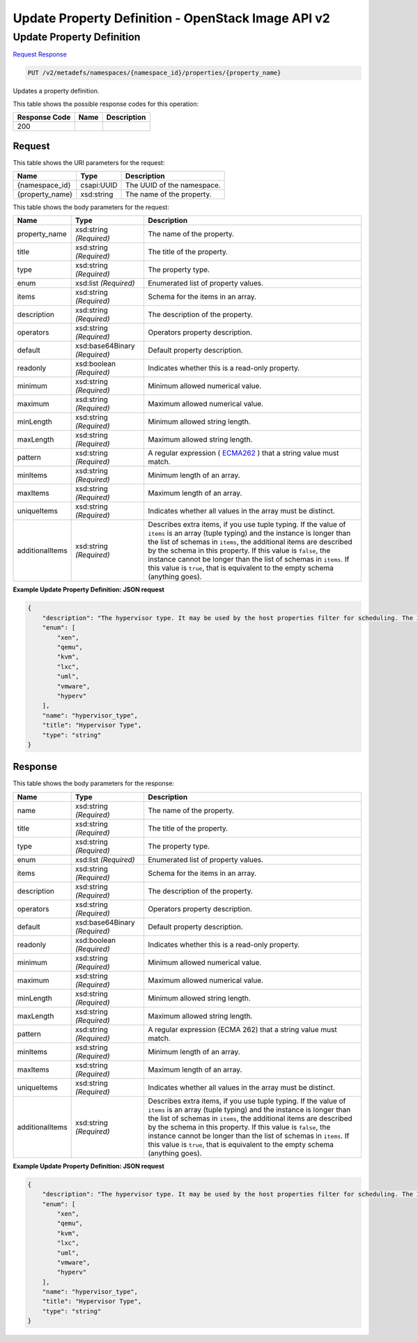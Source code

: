 =============================================================================
Update Property Definition -  OpenStack Image API v2
=============================================================================

Update Property Definition
~~~~~~~~~~~~~~~~~~~~~~~~~

`Request <PUT_update_property_definition_v2_metadefs_namespaces_namespace_id_properties_property_name_.rst#request>`__
`Response <PUT_update_property_definition_v2_metadefs_namespaces_namespace_id_properties_property_name_.rst#response>`__

.. code-block:: javascript

    PUT /v2/metadefs/namespaces/{namespace_id}/properties/{property_name}

Updates a property definition.



This table shows the possible response codes for this operation:


+--------------------------+-------------------------+-------------------------+
|Response Code             |Name                     |Description              |
+==========================+=========================+=========================+
|200                       |                         |                         |
+--------------------------+-------------------------+-------------------------+


Request
^^^^^^^^^^^^^^^^^

This table shows the URI parameters for the request:

+--------------------------+-------------------------+-------------------------+
|Name                      |Type                     |Description              |
+==========================+=========================+=========================+
|{namespace_id}            |csapi:UUID               |The UUID of the          |
|                          |                         |namespace.               |
+--------------------------+-------------------------+-------------------------+
|{property_name}           |xsd:string               |The name of the property.|
+--------------------------+-------------------------+-------------------------+





This table shows the body parameters for the request:

+----------------+------------------+-----------------------------------------------+
|Name            |Type              |Description                                    |
+================+==================+===============================================+
|property_name   |xsd:string        |The name of the property.                      |
|                |*(Required)*      |                                               |
+----------------+------------------+-----------------------------------------------+
|title           |xsd:string        |The title of the property.                     |
|                |*(Required)*      |                                               |
+----------------+------------------+-----------------------------------------------+
|type            |xsd:string        |The property type.                             |
|                |*(Required)*      |                                               |
+----------------+------------------+-----------------------------------------------+
|enum            |xsd:list          |Enumerated list of property values.            |
|                |*(Required)*      |                                               |
+----------------+------------------+-----------------------------------------------+
|items           |xsd:string        |Schema for the items in an array.              |
|                |*(Required)*      |                                               |
+----------------+------------------+-----------------------------------------------+
|description     |xsd:string        |The description of the property.               |
|                |*(Required)*      |                                               |
+----------------+------------------+-----------------------------------------------+
|operators       |xsd:string        |Operators property description.                |
|                |*(Required)*      |                                               |
+----------------+------------------+-----------------------------------------------+
|default         |xsd:base64Binary  |Default property description.                  |
|                |*(Required)*      |                                               |
+----------------+------------------+-----------------------------------------------+
|readonly        |xsd:boolean       |Indicates whether this is a read-only property.|
|                |*(Required)*      |                                               |
+----------------+------------------+-----------------------------------------------+
|minimum         |xsd:string        |Minimum allowed numerical value.               |
|                |*(Required)*      |                                               |
+----------------+------------------+-----------------------------------------------+
|maximum         |xsd:string        |Maximum allowed numerical value.               |
|                |*(Required)*      |                                               |
+----------------+------------------+-----------------------------------------------+
|minLength       |xsd:string        |Minimum allowed string length.                 |
|                |*(Required)*      |                                               |
+----------------+------------------+-----------------------------------------------+
|maxLength       |xsd:string        |Maximum allowed string length.                 |
|                |*(Required)*      |                                               |
+----------------+------------------+-----------------------------------------------+
|pattern         |xsd:string        |A regular expression ( `ECMA262                |
|                |*(Required)*      |<http://www.ecma-                              |
|                |                  |international.org/publications/standards/Ecma- |
|                |                  |262.htm>`__ ) that a string value must match.  |
+----------------+------------------+-----------------------------------------------+
|minItems        |xsd:string        |Minimum length of an array.                    |
|                |*(Required)*      |                                               |
+----------------+------------------+-----------------------------------------------+
|maxItems        |xsd:string        |Maximum length of an array.                    |
|                |*(Required)*      |                                               |
+----------------+------------------+-----------------------------------------------+
|uniqueItems     |xsd:string        |Indicates whether all values in the array must |
|                |*(Required)*      |be distinct.                                   |
+----------------+------------------+-----------------------------------------------+
|additionalItems |xsd:string        |Describes extra items, if you use tuple        |
|                |*(Required)*      |typing. If the value of ``items`` is an array  |
|                |                  |(tuple typing) and the instance is longer than |
|                |                  |the list of schemas in ``items``, the          |
|                |                  |additional items are described by the schema   |
|                |                  |in this property. If this value is ``false``,  |
|                |                  |the instance cannot be longer than the list of |
|                |                  |schemas in ``items``. If this value is         |
|                |                  |``true``, that is equivalent to the empty      |
|                |                  |schema (anything goes).                        |
+----------------+------------------+-----------------------------------------------+





**Example Update Property Definition: JSON request**


.. code::

    {
        "description": "The hypervisor type. It may be used by the host properties filter for scheduling. The ImagePropertiesFilter filters compute nodes that satisfy any architecture, hypervisor type, or virtual machine mode properties specified on the instance's image properties. Image properties are contained in the image dictionary in the request_spec.",
        "enum": [
            "xen",
            "qemu",
            "kvm",
            "lxc",
            "uml",
            "vmware",
            "hyperv"
        ],
        "name": "hypervisor_type",
        "title": "Hypervisor Type",
        "type": "string"
    }
    


Response
^^^^^^^^^^^^^^^^^^


This table shows the body parameters for the response:

+--------------------------+-------------------------+-------------------------+
|Name                      |Type                     |Description              |
+==========================+=========================+=========================+
|name                      |xsd:string *(Required)*  |The name of the property.|
+--------------------------+-------------------------+-------------------------+
|title                     |xsd:string *(Required)*  |The title of the         |
|                          |                         |property.                |
+--------------------------+-------------------------+-------------------------+
|type                      |xsd:string *(Required)*  |The property type.       |
+--------------------------+-------------------------+-------------------------+
|enum                      |xsd:list *(Required)*    |Enumerated list of       |
|                          |                         |property values.         |
+--------------------------+-------------------------+-------------------------+
|items                     |xsd:string *(Required)*  |Schema for the items in  |
|                          |                         |an array.                |
+--------------------------+-------------------------+-------------------------+
|description               |xsd:string *(Required)*  |The description of the   |
|                          |                         |property.                |
+--------------------------+-------------------------+-------------------------+
|operators                 |xsd:string *(Required)*  |Operators property       |
|                          |                         |description.             |
+--------------------------+-------------------------+-------------------------+
|default                   |xsd:base64Binary         |Default property         |
|                          |*(Required)*             |description.             |
+--------------------------+-------------------------+-------------------------+
|readonly                  |xsd:boolean *(Required)* |Indicates whether this   |
|                          |                         |is a read-only property. |
+--------------------------+-------------------------+-------------------------+
|minimum                   |xsd:string *(Required)*  |Minimum allowed          |
|                          |                         |numerical value.         |
+--------------------------+-------------------------+-------------------------+
|maximum                   |xsd:string *(Required)*  |Maximum allowed          |
|                          |                         |numerical value.         |
+--------------------------+-------------------------+-------------------------+
|minLength                 |xsd:string *(Required)*  |Minimum allowed string   |
|                          |                         |length.                  |
+--------------------------+-------------------------+-------------------------+
|maxLength                 |xsd:string *(Required)*  |Maximum allowed string   |
|                          |                         |length.                  |
+--------------------------+-------------------------+-------------------------+
|pattern                   |xsd:string *(Required)*  |A regular expression     |
|                          |                         |(ECMA 262) that a string |
|                          |                         |value must match.        |
+--------------------------+-------------------------+-------------------------+
|minItems                  |xsd:string *(Required)*  |Minimum length of an     |
|                          |                         |array.                   |
+--------------------------+-------------------------+-------------------------+
|maxItems                  |xsd:string *(Required)*  |Maximum length of an     |
|                          |                         |array.                   |
+--------------------------+-------------------------+-------------------------+
|uniqueItems               |xsd:string *(Required)*  |Indicates whether all    |
|                          |                         |values in the array must |
|                          |                         |be distinct.             |
+--------------------------+-------------------------+-------------------------+
|additionalItems           |xsd:string *(Required)*  |Describes extra items,   |
|                          |                         |if you use tuple typing. |
|                          |                         |If the value of          |
|                          |                         |``items`` is an array    |
|                          |                         |(tuple typing) and the   |
|                          |                         |instance is longer than  |
|                          |                         |the list of schemas in   |
|                          |                         |``items``, the           |
|                          |                         |additional items are     |
|                          |                         |described by the schema  |
|                          |                         |in this property. If     |
|                          |                         |this value is ``false``, |
|                          |                         |the instance cannot be   |
|                          |                         |longer than the list of  |
|                          |                         |schemas in ``items``. If |
|                          |                         |this value is ``true``,  |
|                          |                         |that is equivalent to    |
|                          |                         |the empty schema         |
|                          |                         |(anything goes).         |
+--------------------------+-------------------------+-------------------------+





**Example Update Property Definition: JSON request**


.. code::

    {
        "description": "The hypervisor type. It may be used by the host properties filter for scheduling. The ImagePropertiesFilter filters compute nodes that satisfy any architecture, hypervisor type, or virtual machine mode properties specified on the instance's image properties. Image properties are contained in the image dictionary in the request_spec.",
        "enum": [
            "xen",
            "qemu",
            "kvm",
            "lxc",
            "uml",
            "vmware",
            "hyperv"
        ],
        "name": "hypervisor_type",
        "title": "Hypervisor Type",
        "type": "string"
    }
    

